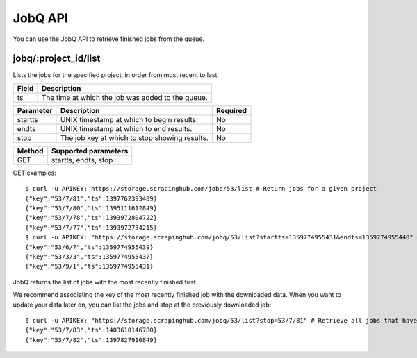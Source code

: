 .. _api-jobq:

========
JobQ API
========

You can use the JobQ API to retrieve finished jobs from the queue.

jobq/:project_id/list
---------------------

Lists the jobs for the specified project, in order from most recent to last.

===== =================================================
Field Description
===== =================================================
ts    The time at which the job was added to the queue.
===== =================================================

========= ============================================= ========
Parameter Description                                   Required
========= ============================================= ========
startts   UNIX timestamp at which to begin results.     No
endts     UNIX timestamp at which to end results.       No
stop      The job key at which to stop showing results. No
========= ============================================= ========

====== ====================
Method Supported parameters
====== ====================
GET    startts, endts, stop
====== ====================

GET examples::

    $ curl -u APIKEY: https://storage.scrapinghub.com/jobq/53/list # Return jobs for a given project
    {"key":"53/7/81","ts":1397762393489}
    {"key":"53/7/80","ts":1395111612849}
    {"key":"53/7/78","ts":1393972804722}
    {"key":"53/7/77","ts":1393972734215}
    $ curl -u APIKEY: "https://storage.scrapinghub.com/jobq/53/list?startts=1359774955431&endts=1359774955440" # Return jobs finished between two timestamps
    {"key":"53/6/7","ts":1359774955439}
    {"key":"53/3/3","ts":1359774955437}
    {"key":"53/9/1","ts":1359774955431}

JobQ returns the list of jobs with the most recently finished first.

We recommend associating the key of the most recently finished job with the downloaded data. When you want to update your data later on, you can list the jobs and stop at the previously downloaded job::

    $ curl -u APIKEY: "https://storage.scrapinghub.com/jobq/53/list?stop=53/7/81" # Retrieve all jobs that have finished since the specified job
    {"key":"53/7/83","ts":1403610146780}
    {"key":"53/7/82","ts":1397827910849}

